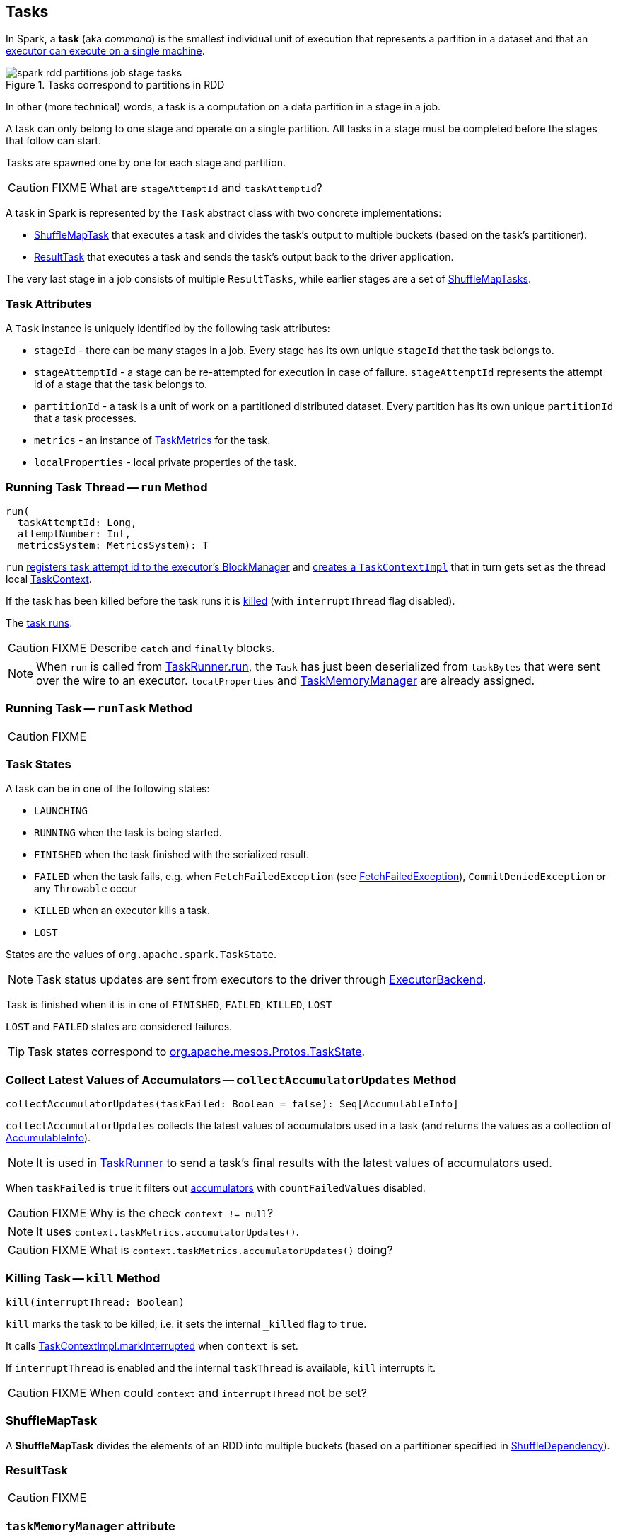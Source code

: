 == Tasks

In Spark, a *task* (aka _command_) is the smallest individual unit of execution that represents a partition in a dataset and that an link:spark-executor.adoc#launchTask[executor can execute on a single machine].

.Tasks correspond to partitions in RDD
image::images/spark-rdd-partitions-job-stage-tasks.png[align="center"]

In other (more technical) words, a task is a computation on a data partition in a stage in a job.

A task can only belong to one stage and operate on a single partition. All tasks in a stage must be completed before the stages that follow can start.

Tasks are spawned one by one for each stage and partition.

CAUTION: FIXME What are `stageAttemptId` and `taskAttemptId`?

A task in Spark is represented by the `Task` abstract class with two concrete implementations:

* <<shufflemaptask, ShuffleMapTask>> that executes a task and divides the task's output to multiple buckets (based on the task's partitioner).
* <<ResultTask, ResultTask>> that executes a task and sends the task's output back to the driver application.

The very last stage in a job consists of multiple `ResultTasks`, while earlier stages are a set of <<shufflemaptask, ShuffleMapTasks>>.

=== [[attributes]] Task Attributes

A `Task` instance is uniquely identified by the following task attributes:

* `stageId` - there can be many stages in a job. Every stage has its own unique `stageId` that the task belongs to.

* `stageAttemptId` - a stage can be re-attempted for execution in case of failure. `stageAttemptId` represents the attempt id of a stage that the task belongs to.

* `partitionId` - a task is a unit of work on a partitioned distributed dataset. Every partition has its own unique `partitionId` that a task processes.

* `metrics` - an instance of link:spark-taskscheduler-taskmetrics.adoc[TaskMetrics] for the task.

* `localProperties` - local private properties of the task.

=== [[run]][[execution]] Running Task Thread -- `run` Method

[source, scala]
----
run(
  taskAttemptId: Long,
  attemptNumber: Int,
  metricsSystem: MetricsSystem): T
----

`run` link:spark-blockmanager.adoc#registerTask[registers task attempt id to the executor's BlockManager] and link:spark-taskscheduler-taskcontext.adoc#creating-instance[creates a `TaskContextImpl`] that in turn gets set as the thread local link:spark-taskscheduler-taskcontext.adoc[TaskContext].

If the task has been killed before the task runs it is <<kill, killed>> (with `interruptThread` flag disabled).

The <<runTask, task runs>>.

CAUTION: FIXME Describe `catch` and `finally` blocks.

NOTE: When `run` is called from link:spark-executor-taskrunner.adoc#run[TaskRunner.run], the `Task` has just been deserialized from `taskBytes` that were sent over the wire to an executor. `localProperties` and link:spark-taskscheduler-taskmemorymanager.adoc[TaskMemoryManager] are already assigned.

=== [[runTask]] Running Task -- `runTask` Method

CAUTION: FIXME

=== [[states]] Task States

A task can be in one of the following states:

* `LAUNCHING`
* `RUNNING` when the task is being started.
* `FINISHED` when the task finished with the serialized result.
* `FAILED` when the task fails, e.g. when `FetchFailedException` (see link:spark-executor.adoc#FetchFailedException[FetchFailedException]), `CommitDeniedException` or any `Throwable` occur
* `KILLED` when an executor kills a task.
* `LOST`

States are the values of `org.apache.spark.TaskState`.

NOTE: Task status updates are sent from executors to the driver through link:spark-executor-backends.adoc[ExecutorBackend].

Task is finished when it is in one of `FINISHED`, `FAILED`, `KILLED`, `LOST`

`LOST` and `FAILED` states are considered failures.

TIP: Task states correspond to https://github.com/apache/mesos/blob/master/include/mesos/mesos.proto[org.apache.mesos.Protos.TaskState].

=== [[collectAccumulatorUpdates]] Collect Latest Values of Accumulators -- `collectAccumulatorUpdates` Method

[source, scala]
----
collectAccumulatorUpdates(taskFailed: Boolean = false): Seq[AccumulableInfo]
----

`collectAccumulatorUpdates` collects the latest values of accumulators used in a task (and returns the values as a collection of link:spark-accumulators.adoc#AccumulableInfo[AccumulableInfo]).

NOTE: It is used in link:spark-executor-taskrunner.adoc[TaskRunner] to send a task's final results with the latest values of accumulators used.

When `taskFailed` is `true` it filters out link:spark-accumulators.adoc[accumulators] with `countFailedValues` disabled.

CAUTION: FIXME Why is the check `context != null`?

NOTE: It uses `context.taskMetrics.accumulatorUpdates()`.

CAUTION: FIXME What is `context.taskMetrics.accumulatorUpdates()` doing?

=== [[kill]] Killing Task -- `kill` Method

[source, scala]
----
kill(interruptThread: Boolean)
----

`kill` marks the task to be killed, i.e. it sets the internal `_killed` flag to `true`.

It calls link:spark-taskscheduler-taskcontext.adoc#markInterrupted[TaskContextImpl.markInterrupted] when `context` is set.

If `interruptThread` is enabled and the internal `taskThread` is available, `kill` interrupts it.

CAUTION: FIXME When could `context` and `interruptThread` not be set?

=== [[ShuffleMapTask]][[shufflemaptask]] ShuffleMapTask

A *ShuffleMapTask* divides the elements of an RDD into multiple buckets (based on a partitioner specified in link:spark-rdd-dependencies.adoc#ShuffleDependency[ShuffleDependency]).

=== [[ResultTask]] ResultTask

CAUTION: FIXME

=== [[taskMemoryManager]] `taskMemoryManager` attribute

`taskMemoryManager` is the link:spark-taskscheduler-taskmemorymanager.adoc[TaskMemoryManager] that manages the memory allocated by the task.
